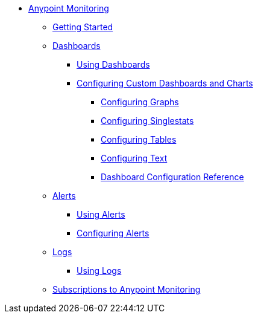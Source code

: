 // Anypoint Monitoring
* link:index[Anypoint Monitoring]
** link:quick-start[Getting Started]
+
//** link:monitoring-metrics-based[Monitoring Your Environment]
+
** link:dashboards[Dashboards]
*** link:dashboards-using[Using Dashboards]
*** link:dashboard-custom-config[Configuring Custom Dashboards and Charts]
**** link:dashboard-custom-config-graph[Configuring Graphs]
**** link:dashboard-custom-config-singlestat[Configuring Singlestats]
**** link:dashboard-custom-config-table[Configuring Tables]
**** link:dashboard-custom-config-text[Configuring Text]
**** link:dashboard-config-ref[Dashboard Configuration Reference]
** link:alerts[Alerts]
*** link:alerts-using[Using Alerts]
*** link:alerts-config[Configuring Alerts]
** link:logs[Logs]
*** link:logs-using[Using Logs]
** link:subscriptions[Subscriptions to Anypoint Monitoring]
+
//*** link:performance-issues[Finding Performance Issues]
//*** link:runtime-exceptions-errors[Finding Exceptions and Errors]
+
//** link:data-export[Exporting Data]
